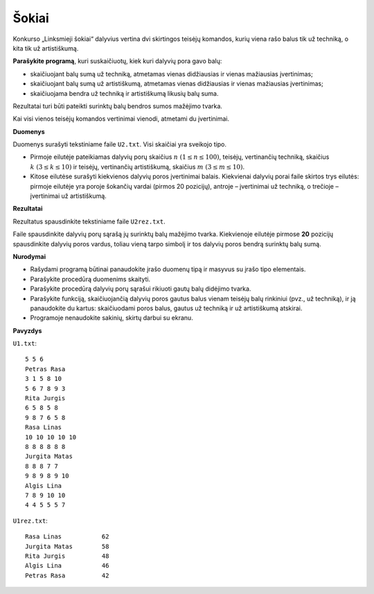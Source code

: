 Šokiai
======

.. default-role:: math

Konkurso „Linksmieji šokiai“ dalyvius vertina dvi skirtingos teisėjų komandos,
kurių viena rašo balus tik už techniką, o kita tik už artistiškumą.

**Parašykite programą**, kuri suskaičiuotų, kiek kuri dalyvių pora gavo balų:

- skaičiuojant balų sumą už techniką, atmetamas vienas didžiausias ir vienas
  mažiausias įvertinimas;

- skaičiuojant balų sumą už artistiškumą, atmetamas vienas didžiausias ir
  vienas mažiausias įvertinimas;

- skaičiuojama bendra už techniką ir artistiškumą likusių balų suma.

Rezultatai turi būti pateikti surinktų balų bendros sumos mažėjimo tvarka.

Kai visi vienos teisėjų komandos vertinimai vienodi, atmetami du įvertinimai.

**Duomenys**

Duomenys surašyti tekstiniame faile ``U2.txt``. Visi skaičiai yra sveikojo
tipo.

- Pirmoje eilutėje pateikiamas dalyvių porų skaičius `n\ (1 \leq n \leq 100)`,
  teisėjų, vertinančių techniką, skaičius `k\ (3 \leq k \leq 10)` ir teisėjų,
  vertinančių artistiškumą, skaičius `m\ (3 \leq m \leq 10)`.

- Kitose eilutėse surašyti kiekvienos dalyvių poros įvertinimai balais.
  Kiekvienai dalyvių porai faile skirtos trys eilutės: pirmoje eilutėje yra
  poroje šokančių vardai (pirmos 20 pozicijų), antroje – įvertinimai už
  techniką, o trečioje – įvertinimai už artistiškumą.

**Rezultatai**

Rezultatus spausdinkite tekstiniame faile ``U2rez.txt``.

Faile spausdinkite dalyvių porų sąrašą jų surinktų balų mažėjimo tvarka.
Kiekvienoje eilutėje pirmose **20** pozicijų spausdinkite dalyvių poros vardus,
toliau vieną tarpo simbolį ir tos dalyvių poros bendrą surinktų balų sumą.

**Nurodymai**

- Rašydami programą būtinai panaudokite įrašo duomenų tipą ir masyvus su įrašo
  tipo elementais.

- Parašykite procedūrą duomenims skaityti.

- Parašykite procedūrą dalyvių porų sąrašui rikiuoti gautų balų didėjimo
  tvarka.

- Parašykite funkciją, skaičiuojančią dalyvių poros gautus balus vienam teisėjų
  balų rinkiniui (pvz., už techniką), ir ją panaudokite du kartus: skaičiuodami
  poros balus, gautus už techniką ir už artistiškumą atskirai.

- Programoje nenaudokite sakinių, skirtų darbui su ekranu. 

**Pavyzdys**

``U1.txt``::

  5 5 6
  Petras Rasa
  3 1 5 8 10
  5 6 7 8 9 3
  Rita Jurgis
  6 5 8 5 8
  9 8 7 6 5 8
  Rasa Linas
  10 10 10 10 10
  8 8 8 8 8 8
  Jurgita Matas
  8 8 8 7 7
  9 8 9 8 9 10
  Algis Lina
  7 8 9 10 10
  4 4 5 5 5 7

``U1rez.txt``::

  Rasa Linas           62
  Jurgita Matas        58
  Rita Jurgis          48
  Algis Lina           46
  Petras Rasa          42
